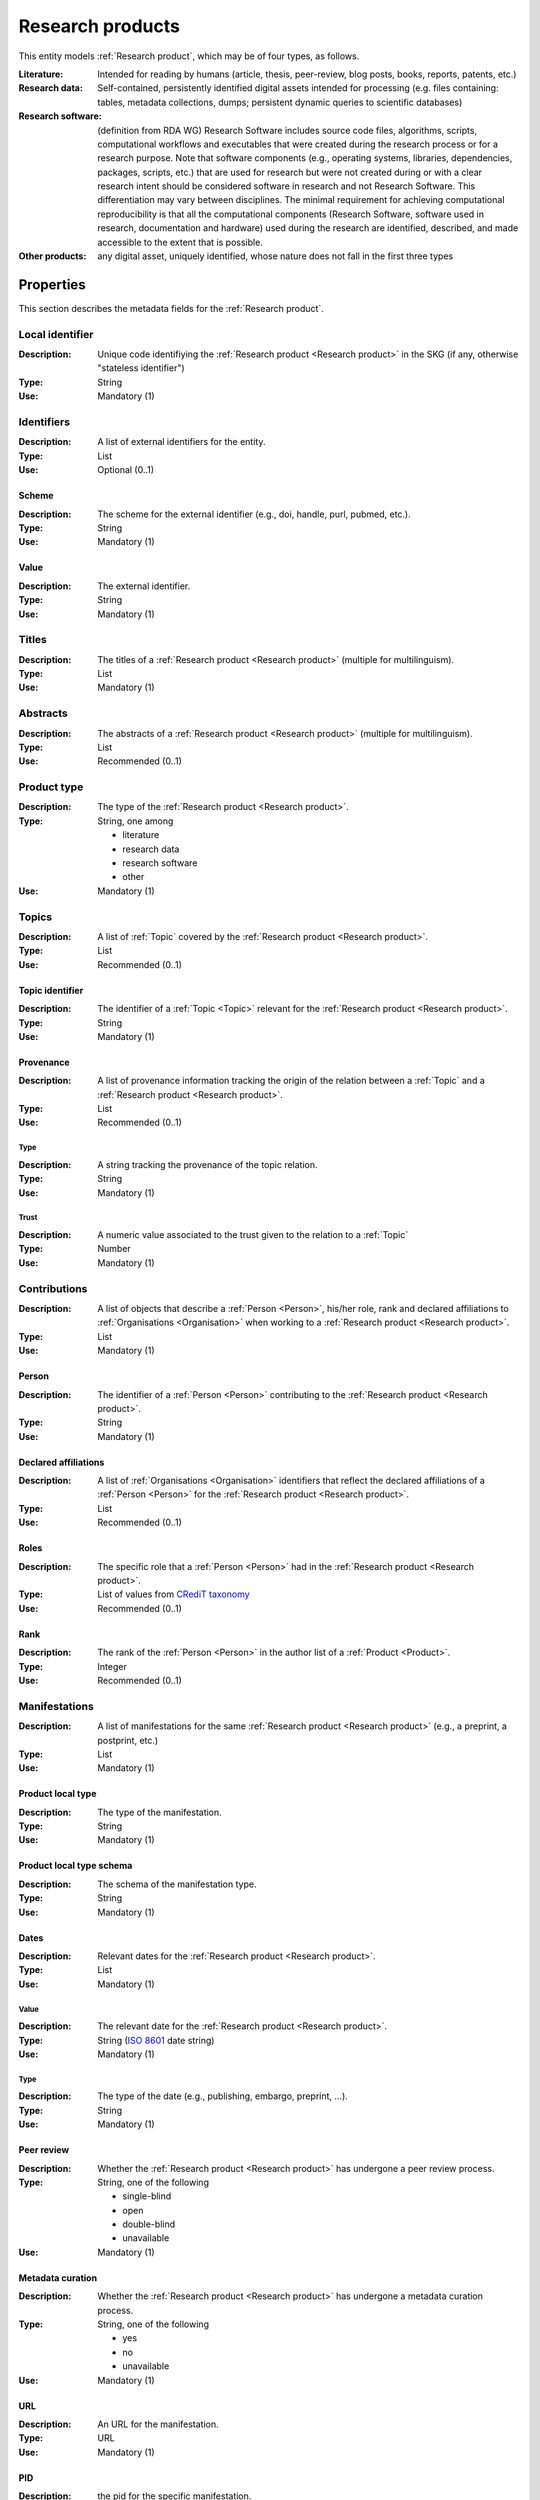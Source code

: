 .. _Research product:

Research products
####

This entity models :ref:`Research product`, which may be of four types, as follows.

:Literature: Intended for reading by humans (article, thesis, peer-review, blog posts, books, reports, patents, etc.)
:Research data: Self-contained, persistently identified digital assets intended for processing (e.g. files containing: tables, metadata collections, dumps; persistent dynamic queries to scientific databases)
:Research software: (definition from RDA WG) Research Software includes source code files, algorithms, scripts, computational workflows and executables that were created during the research process or for a research purpose. Note that software components (e.g., operating systems, libraries, dependencies, packages, scripts, etc.) that are used for research but were not created during or with a clear research intent should be considered software in research and not Research Software. This differentiation may vary between disciplines. The minimal requirement for achieving computational reproducibility is that all the computational components (Research Software, software used in research, documentation and hardware) used during the research are identified, described, and made accessible to the extent that is possible.
:Other products: any digital asset, uniquely identified, whose nature does not fall in the first three types



Properties
====
This section describes the metadata fields for the :ref:`Research product`.


Local identifier
----
:Description: Unique code identifiying the :ref:`Research product <Research product>` in the SKG (if any, otherwise "stateless identifier")
:Type: String
:Use: Mandatory (1)

.. code-block:: json
   :linenos:

    "localIdentifier": "product_1"


Identifiers
----
:Description: A list of external identifiers for the entity. 
:Type: List
:Use: Optional (0..1)

Scheme
^^^^^^^^^
:Description: The scheme for the external identifier (e.g., doi, handle, purl, pubmed, etc.).
:Type: String
:Use: Mandatory (1)

Value
^^^^^^^^^^^
:Description: The external identifier.
:Type: String
:Use: Mandatory (1)

.. code-block:: json
   :linenos:

    "identifiers": [
        {
            "scheme": "doi"
            "value": "10.1103/PhysRevE.80.056103"
        }
    ]
    

Titles
----
:Description: The titles of a :ref:`Research product <Research product>` (multiple for multilinguism).
:Type: List
:Use: Mandatory (1)

.. code-block:: json
   :linenos:

    "titles": ["The computer science ontology: a large-scale taxonomy of research areas"]


Abstracts
--------
:Description: The abstracts of a :ref:`Research product <Research product>` (multiple for multilinguism).
:Type: List
:Use: Recommended (0..1)

.. code-block:: json
   :linenos:

    "abstracts": ["Ontologies of research areas are important tools for characterising, exploring, and analysing the research landscape..."]


Product type
-----
:Description: The type of the :ref:`Research product <Research product>`. 
:Type: String, one among 

    * literature
    * research data
    * research software
    * other

:Use: Mandatory (1)

.. code-block:: json
   :linenos:

    "product_type": "literature"


Topics
--------------------
:Description: A list of :ref:`Topic` covered by the :ref:`Research product <Research product>`.
:Type: List
:Use: Recommended (0..1)

Topic identifier
^^^^^^^^^
:Description: The identifier of a :ref:`Topic <Topic>` relevant for the :ref:`Research product <Research product>`.
:Type: String
:Use: Mandatory (1)

Provenance
^^^^^^^^^
:Description: A list of provenance information tracking the origin of the relation between a :ref:`Topic` and a :ref:`Research product <Research product>`.
:Type: List
:Use: Recommended (0..1)
 
Type
""""""""""""
:Description: A string tracking the provenance of the topic relation.
:Type: String
:Use: Mandatory (1)
 
Trust
""""""""""""
:Description: A numeric value associated to the trust given to the relation to a :ref:`Topic`
:Type: Number
:Use: Mandatory (1)

.. code-block:: json
   :linenos:

    "topics": [
        {
            "topic": "topic_1",
            "provenance": [
                {
                    "type": "OpenAIRE mining",
                    "trust": 0.7
                }
            ]
        },
        {
            "topic": "topic_2",
            "provenance": [
                {
                    "type": "OpenAlex",
                    "trust": 0.9
                }
            ]
        }
    ]


Contributions
--------------------
:Description: A list of objects that describe a :ref:`Person <Person>`, his/her role, rank and declared affiliations to :ref:`Organisations <Organisation>` when working to a :ref:`Research product <Research product>`.
:Type: List
:Use: Mandatory (1)

Person
^^^^^^^^^^^^^^^^
:Description: The identifier of a :ref:`Person <Person>` contributing to the :ref:`Research product <Research product>`.
:Type: String
:Use: Mandatory (1)

Declared affiliations
^^^^^^^^^^^^^^^^
:Description: A list of :ref:`Organisations <Organisation>` identifiers that reflect the declared affiliations of a :ref:`Person <Person>` for the :ref:`Research product <Research product>`.
:Type: List
:Use: Recommended (0..1)

Roles
^^^^^^^^^^^^^^^^
:Description: The specific role that a :ref:`Person <Person>` had in the :ref:`Research product <Research product>`.
:Type: List of values from `CRediT taxonomy <https://credit.niso.org>`_
:Use: Recommended (0..1)

Rank
^^^^^^^^^^^^^^^^
:Description: The rank of the :ref:`Person <Person>` in the author list of a :ref:`Product <Product>`.
:Type: Integer
:Use: Recommended (0..1)

.. code-block:: json
   :linenos:

    "contributions": [
        {
            "person": "person_123",
            "declared_affiliations": ["org_1", "org_3"],
            "rank": 1,
            "roles": ["writing-original-draft", "conceptualization"]
        }
    ]


Manifestations
--------------------
:Description:  A list of manifestations for the same :ref:`Research product <Research product>` (e.g., a preprint, a postprint, etc.)
:Type: List
:Use: Mandatory (1)

Product local type 
^^^^^^^^^^^^^^^^
:Description: The type of the manifestation. 
:Type: String
:Use: Mandatory (1)

Product local type schema
^^^^^^^^^^^^^^^^
:Description: The schema of the manifestation type. 
:Type: String
:Use: Mandatory (1)

Dates
^^^^^^^^^^^^^^^^
:Description: Relevant dates for the :ref:`Research product <Research product>`.
:Type: List
:Use: Mandatory (1)

Value
"""""""""""""
:Description: The relevant date for the :ref:`Research product <Research product>`.
:Type: String (`ISO 8601 <https://en.wikipedia.org/wiki/ISO_8601>`_ date string)
:Use: Mandatory (1)

Type
"""""""""""""
:Description: The type of the date (e.g., publishing, embargo, preprint, ...).
:Type: String
:Use: Mandatory (1)

Peer review
^^^^^^^^^^^^^^^^
:Description: Whether the :ref:`Research product <Research product>` has undergone a peer review process.
:Type: String, one of the following

    * single-blind
    * open
    * double-blind
    * unavailable

:Use: Mandatory (1)

Metadata curation
^^^^^^^^^^^^^^^^
:Description: Whether the :ref:`Research product <Research product>` has undergone a metadata curation process.
:Type: String, one of the following 

    * yes
    * no
    * unavailable

:Use: Mandatory (1)

URL
^^^^^^^^^^^^^^^^
:Description: An URL for the manifestation.
:Type: URL
:Use: Mandatory (1)

PID
^^^^^^^^^^^^^^^^
:Description: the pid for the specific manifestation.
:Type: String
:Use: Recommended (0..1)

Access right
^^^^^^^^^^^^^^^^
:Description: The access right for the specific materialisation.
:Type: String, one of the following 

    * open
    * closed
    * embargo
    * restricted
    * unavailable

:Use: Mandatory (1)

Licence
^^^^^^^^^^^^^^^^
:Description: Licence specific to the manifestation.
:Type: String
:Use: Recommended (0..1)

Licence schema
^^^^^^^^^^^^^^^^
:Description: Schema of the licence.
:Type: String
:Use: Recommended (0..1)

Bibliographic information
^^^^^^^^^^^^^^^^
:Description: An object containing bibliographic information about a :ref:`Research product <Research product>` of literature type.
:Type: Object
:Use: Mandatory (1)

Issue
"""""""""""""
:Description: Issue number.
:Type: String
:Use: Optional (0..1)

Start page
"""""""""""""
:Description: The starting page.
:Type: String
:Use: Optional (0..1)

End page
"""""""""""""
:Description: The ending date.
:Type: String
:Use: Optional (0..1)

Volume
"""""""""""""
:Description: Volume number (for journals, books, conferences).
:Type: String
:Use: Optional (0..1)

Edition
"""""""""""""
:Description: The edition (for journals and books).
:Type: String
:Use: Optional (0..1)

Number
"""""""""""""
:Description: Journal number.
:Type: String
:Use: Optional (0..1)

Publisher
"""""""""""""
:Description: The name of the publisher (for journals, books, conferences).
:Type: String
:Use: Optional (0..1)

Series
"""""""""""""
:Description: The name of the conference and book series.
:Type: String
:Use: Optional (0..1)

Venue
""""""""""""
:Description: A :ref:`Venue <Venue>` identifier for the manifestation.
:Type: String
:Use: Mandatory (1)

Hosting data source
""""""""""""
:Description: A :ref:`Data source <Data source>` identifier for the manifestation.`
:Type: String
:Use: Mandatory (1)

.. code-block:: json
   :linenos:

    "manifestations": [
        {
            "product_local_type": "",
            "product_local_type_schema": "",
            "dates": {
                "value": "2012-03-21",
                "type": "preprint"
            }
            "peer-review": "open",
            "metadata curation": "yes",
            "access rights": "",
            "license": "",
            "license_schema": "",
            "url": "https://link.springer.com/chapter/...",
            "pid": "https://doi.org/10.1007/...",
            "biblio": {
                "issue": "1",
                "start_page": "640",
                "end_page": "645",
                "volume": "13833",
                "edition": "",
                "number": "",
                "publisher": "Springer International Publishing",
                "series": "Lecture Notes in Computer Science"
            }
            "venue": "venue_7",
            "hosting_data_source": "datasource_4",
        }
    ]


Relevant organisations
--------------------
:Description: A list of relevant :ref:`Organisation <Organisation>` identifiers associated with the :ref:`Research product <Research product>` (In case the individual affiliations of the :ref:`Person <Person>` are not available).
:Type: List
:Use: Recommended (0..1)

.. code-block:: json
   :linenos:

    "relevant_organisations": ["org_1", "org5"]

 
Funding
--------------------
:Description: A list of relevant :ref:`Grant <Grant>` identifiers associated with the :ref:`Research product <Research product>`.
:Type: List
:Use: Recommended (0..1)

.. code-block:: json
   :linenos:

    "funding": ["grant_1", "grant_2"]
    

Related products
--------------------
:Description: A list objects representing related :ref:`Research product` and the semantics of such relationships.
:Type: List
:Use: Recommended (0..1)

Relation Type
^^^^^^^^^^^^^^^^
:Description: A list of :ref:`Research product` identifiers supplementing the present one.
:Type: String; one of the following selection of `DataCite relationTypes <https://schema.datacite.org/meta/kernel-4.4/doc/DataCite-MetadataKernel_v4.4.pdf>`_ 

    * cites
    * is_supplemented_by
    * is_documented_by
    * is_new_version_of
    * is_part_of

:Use: Mandatory (1)

Product list
^^^^^^^^^^^^^^^^
:Description: A list of :ref:`Research product` identifiers describing the present one.
:Type: List
:Use: Mandatory (1)

.. code-block:: json
   :linenos:

    "related_products": [
        {
            "relation_type": "cites", 
            "products": ["product_2", "product_3", "product_4"]
        },
        {
            "relation_type": "is_supplemented_by",
            "products": ["product_7", "product_8", "product_9"],
        },
        {
            "relation_type": "is_documented_by",
            "products": ["product_10", "product_13"],
        },
        {
            "relation_type": "is_new_version_of",
            "products": ["product_5"],
        },
        {
            "relation_type": "is_part_of",
            "products": ["product_11"],
        }
    ]


        





    